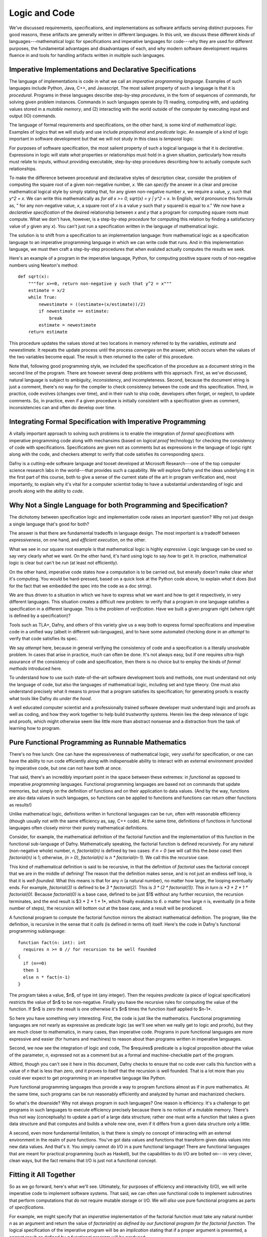 Logic and Code
==============

We've discussed requirements, specifications, and implementations as
software artifacts serving distinct purposes. For good reasons, these
artifacts are generally written in different languages. In this unit,
we discuss these different kinds of languages---mathematical logic for
specifications and imperative languages for code---why they are used
for different purposes, the fundamental advantages and disadvantages
of each, and why modern software development requires fluence in and
tools for handling artifacts written in multiple such languages.

Imperative Implementations and Declarative Specifications
---------------------------------------------------------

The language of implementations is code in what we call an *imperative
programming language*. Examples of such languages include Python,
Java, C++, and Javascript. The most salient property of such a
language is that it is *procedural*. Programs in these languages
describe step-by-step *procedures*, in the form of sequences of
*commands*, for solving given problem instances. Commands in such
languages operate by (1) reading, computing with, and updating values
stored in a *mutable memory*, and (2) interacting with the world
outside of the computer by executing input and output (IO) commands.

The language of formal requirements and specifications, on the other
hand, is some kind of *mathematical logic*. Examples of logics that we
will study and use include *propositional* and *predicate* logic.  An
example of a kind of logic important in software development but that
we will not study in this class is *temporal logic.*

For purposes of software specification, the most salient property of
such a logical language is that it is *declarative*.  Expressions in
logic will state *what* properties or relationships must hold in a
given situation, particularly how results must relate to inputs,
without providing executable, step-by-step procedures describing *how*
to actually compute such relationships.

To make the difference between procedural and declarative styles of
description clear, consider the problem of computing the square root
of a given non-negative number, *x*. We can *specify* the answer in a
clear and precise mathematical logical style by simply stating that,
for any given non-negative number *x*, we require a value, *y*, such
that *y^2 = x*. We can write this mathematically as *for all x >= 0,
sqrt(x) = y | y^2 = x*. In English, we'd pronounce this formula as, "
for any non-negative value, *x*, a square root of *x* is a value *y*
such that *y* squared is equal to *x*." We now have a *declarative
specification* of the desired relationship between *x* and *y* that a
program for computing square roots must compute. What we don't have,
however, is a step-by-step *procedure* for computing this relation by
finding a satisfactory value of *y* given any *x*). You can't just run
a specification written in the language of mathematical logic.

The solution is to shift from a specification to an implementation
language: from mathematical logic as a specification language to an
imperative programming language in which we can write code that runs.
And in this implementation language, we must then craft a step-by-step
procedures that when evaluted actually computes the results we seek.

Here's an example of a program in the imperative language, Python, for
computing positive square roots of non-negative numbers using Newton's
method::

    def sqrt(x):
        """for x>=0, return non-negative y such that y^2 = x"""
        estimate = x/2
        while True:
            newestimate = ((estimate+(x/estimate))/2)
            if newestimate == estimate:
                break
            estimate = newestimate
        return estimate

This procedure updates the values stored at two locations in memory
referred to by the variables, *estimate* and *newestimate*. It repeats
the update process until the process *converges* on the answer, which
occurs when the values of the two variables become equal. The result
is then returned to the caller of this procedure.

Note that, following good programming style, we included the
specification of the procedure as a document string in the second line
of the program.  There are however several deep problems with this
approach. First, as we've discussed, natural language is subject to
ambiguity, inconsistency, and incompleteness. Second, because the
document string is just a comment, there's no way for the compiler to
check consistency between the code and this specification. Third, in
practice, code evolves (changes over time), and in their rush to ship
code, developers often forget, or neglect, to update comments. So, in
practice, even if a given procedure is initially consistent with a
specification given as comment, inconsistencies can and often do
develop over time.


Integrating Formal Specification with Imperative Programming
------------------------------------------------------------

A vitally important approach to solving such problems is to enable the
integration of *formal specifications* with imperative programming
code along with mechansims (based on *logical proof* technology) for
checking the consistency of code with specifications. Specifications
are given not as comments but as expressions in the language of logic
right along with the code, and checkers attempt to verify that code
satisfies its corresponding *specs*.

Dafny is a cutting-ede software language and tooset developed at
Microsoft Research---one of the top computer science research labs in
the world---that provides such a capability. We will explore Dafny and
the ideas underlying it in the first part of this course, both to give
a sense of the current state of the art in program verification and,
most importantly, to explain why it's vital for a computer scientist
today to have a substantial understanding of logic and proofs along
with the ability to *code*.

Why Not a Single Language for both Programming and Specification?
-----------------------------------------------------------------

The dichotomy between specification logic and implementation code
raises an important question? Why not just design a single language
that's good for both?

The answer is that there are fundamental tradeoffs in language design.
The most important is a tradeoff between *expressiveness*, on one
hand, and *efficient execution*, on the other.

What we see in our square root example is that mathematical logic is
highly *expressive*. Logic language can be used so say very clearly
*what* we want. On the other hand, it's hard using logic to say *how*
to get it. In practice, mathematical logic is clear but can't be *run*
(at least not efficiently).

On the other hand, imperative code states *how* a computation is to be
carried out, but enerally doesn't make clear *what* it's computing. You
would be hard-pressed, based on a quick look at the Python code above,
to explain *what* it does (but for the fact that we embedded the spec
into the code as a doc string).

We are thus driven to a situation in which we have to express what we
want and how to get it respectively, in very different languages. This
situation creates a difficult new problem: to verify that a program in
one language satisfies a specification in a different language.  This
is the problem of *verification*. Have we built a given program right
(where right is defined by a specification)?

Tools such as TLA+, Dafny, and others of this variety give us a way
both to express formal specifications and imperative code in a unified
way (albeit in different sub-languages), and to have some automated
checking done in an *attempt* to verify that code satisfies its spec.

We say *attempt* here, because in general verifying the consistency of
code and a specification is a literally unsolvable problem. In cases
that arise in practice, much can often be done. It's not always easy,
but if one requires ultra-high assurance of the consistency of code
and specification, then there is no choice but to employ the kinds of
*formal methods* introduced here.

To understand how to use such state-of-the-art software development
tools and methods, one must understand not only the language of code,
but also the languages of mathematical logic, including set and type
theory. One must also understand precisely what it means to *prove*
that a program satisfies its specification; for generating proofs is
exactly what tools like Dafny do *under the hood*.

A well educated computer scientist and a professionally trained
software developer must understand logic and proofs as well as coding,
and how they work together to help build *trustworthy* systems. Herein
lies the deep relevance of logic and proofs, which might otherwise
seem like little more than abstract nonsense and a distraction from
the task of learning how to program.

Pure Functional Programming as Runnable Mathematics
---------------------------------------------------

There's no free lunch: One can have the expressiveness of mathematical
logic, very useful for specification, or one can have the ability to
run code efficiently along with indispensable ability to interact with
an external environment provided by imperative code, but one can not
have both at once.

That said, there's an incredibly important point in the space between
these extremes: in *functional* as opposed to imperative *programming*
languages. Functional programming languages are based not on commands
that update memories, but simply on the definition of functions and on
their application to data values. (And by the way, functions are also
data values in such languages, so functions can be applied to functions
and functions can return other functions as results!)

Unlike mathematical logic, definitions written in functional languages
can be run, often with reasonable efficiency (though usually not with
the same efficiency as, say, C++ code). At the same time, definitions
of functions in functional languages often closely mirror their purely
mathematical definitions.

Consider, for example, the mathematical definition of the factorial
function and the implementation of this function in the functional
sub-language of Dafny. Mathematically speaking, the factorial function
is defined recursively. For any natural (non-negative whole) number,
*n, factorial(n)* is defined by two cases: if *n = 0* (we will call
this the *base case*) then *factorial(n)* is 1; otherwise, *(n > 0)*,
*factorial(n)* is *n \* factorial(n-1)*. We call this the *recursive*
case.

This kind of mathematical definition is said to be recursive, in that
the definition of *factorial* uses the factorial concept that we are
in the middle of defining! The reason that the definition makes sense,
and is not just an endless self loop, is that it is *well-founded*.
What this means is that for any *n* (a natural number), no matter how
large, the looping eventually ends. For example, *factorial(3)* is
defined to be *3 \* factorial(2).* This is *3 \* (2 \* factorial(1)).
This in turn is *3 \* 2 \* 1 \* factorial(0).* Because *factorial(0)*
is a base case, defined to be just $1$ without any further recursion,
the recursion terminates, and the end result is $3 \* 2 \* 1 \* 1*,
which finally evalutes to *6*. o matter how large *n* is, eventually
(in a finite number of steps), the recursion will bottom out at the
base case, and a result will be produced.

A functional program to compute the factorial function mirrors the
abstract mathematical definition. The program, like the definition, is
recursive in the sense that it *calls* (is defined in terms of)
itself. Here's the code in Dafny's functional programming sublanguage::

  function fact(n: int): int 
    requires n >= 0 // for recursion to be well founded
  { 
    if (n==0) 
    then 1 
    else n * fact(n-1) 
  }

The program takes a value, $n$, of type int (any integer). Then the
requires *predicate* (a piece of logical specification) restricts the
value of $n$ to be non-negative. Finally you have the recursive rules
for computing the value of the function. If $n$ is zero the result is
one otherwise it's $n$ times the function itself applied to $n-1*.

So here you have something very interesting. First, the code is just
like the mathematics. Functional programming languages are not nearly
as expressive as predicate logic (as we'll see when we really get to
logic and proofs), but they are much closer to mathematics, in many
cases, than imperative code. Programs in pure functional languages are
more expressive and easier (for humans and machines) to reason about
than programs written in imperative languages.

Second, we now see the integration of logic and code, The $requires$
predicate is a logical proposition *about* the value of the parameter,
*n*, expressed not as a comment but as a formal and machine-checkable
part of the program.

Althird, though you can't see it here in this document, Dafny checks
to ensure that no code ever calls this function with a value of *n*
that is less than zero, *and* it proves to itself that the recursion
is well founded.  That is a lot more than you could ever expect to get
programming in an imperative language like Python.

Pure functional programming languages thus provide a way to program
functions almost as if in pure mathematics. At the same time, such
programs can be run reasonably efficiently and analyzed by human and
machanized checkers.

So what's the downside? Why not always program in such languages?  One
reason is efficiency. It's a challenge to get programs in such
languages to execute efficiency precisely because there is no notion
of a mutable memory. There's thus not way (conceptually) to update a
part of a large data structure; rather one must write a function that
takes a given data structure and that computes and builds a whole new
one, even if it differs from a given data structure only a little.

A second, even more fundamental limitation, is that there is simply no
concept of interacting with an external environment in the realm of
pure functions. You've got data values and functions that transform
given data values into new data values. And that's it. You simply
cannot do I/O in a pure functional language! There are functional
languages that are meant for practical programming (such as Haskell),
but the capabilities to do I/O are bolted on---in very clever, clean
ways, but the fact remains that I/O is just not a functional concept.

Fitting it All Together
-----------------------

So as we go forward, here's what we'll see. Ultimately, for purposes
of efficiency and interactivity (I/O), we will write imperative code
to implement software systems. That said, we can often use functional
code to implement subroutines that perform computations that do not
require mutable storage or I/O. We will *also* use pure functional
programs as parts of *specifications*. 

For example, we might specify that an *imperative* implementation of
the factorial function must take any natural number *n* as an argument
and return the value of *factorial(n)* *as defined by our functional
program for the factorial function*. The logical specification of the
imperative program will be an *implication* stating that if a proper
argument is presented, a correct result *as defined by a functional
program* will be produced.

We can thus use pure functional programs both for computation *when
appropriate*, yielding certain benefits in terms of understandability
and safety, and as elements in logical specifications of imperative
code. In Dafny, a pure functional program that is intended only for
use in specifications is declared as a $function$. A pure functional
program intended to be called from imperative code is declared as a
$function method.$ Imperative programs are simply declared as methods.

Here's a complete example: an imperative program for computing the
factorial function with a specification that first requires $n>0$
and that then requires that the result be $fact(n)$ as defined by
our functional program::

  method factorial(n: int) returns (f: int) 
    requires n>= 0
    ensures f == fact(n)
  {
    if (n==0) 
    { 
        f:= 1; 
        return;
    }
    var t := n;
    var a := 1;
    while (t !=  0)
    {
        a := a * t;
        t := t - 1;
    }
    f := a;
  }

Unfortunately Dafny reports that it cannot guarantee---formally prove
to itself---that the *postcondition* (that the result be right) will
necessarily hold. Generating proofs is hard, not only for people but
also for machines. In general it's impossibly hard, so the best that a
machine can do in practice is to try its best. If Dafny fails, as it
does in this case, what comes next is that the programmers has to give
it some help. This is done by adding some additional logic to the code
to help Dafny see its way to proving that the code satisfies the spec.

We'll see some of what's involved as we go forward in this class. We
will also eventually dive in to understand what proofs even are, and
why in general they are hard to construct. Lucky for mathematicians!
If this weren't true, they'd all be out of jobs.
